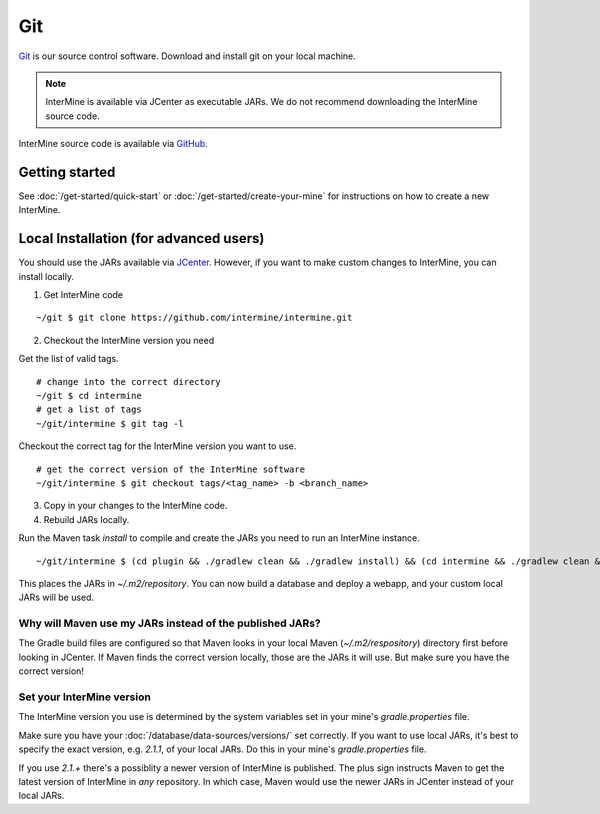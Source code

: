 Git
====

`Git <http://git-scm.com>`_ is our source control software.  Download and install git on your local machine.

.. note::

    InterMine is available via JCenter as executable JARs. We do not recommend downloading the InterMine source code. 

InterMine source code is available via `GitHub <https://github.com/intermine/intermine>`_.

Getting started
--------------------------------------------

See :doc:`/get-started/quick-start` or :doc:`/get-started/create-your-mine` for instructions on how to create a new InterMine.

Local Installation (for advanced users)
--------------------------------------------

You should use the JARs available via `JCenter <https://jcenter.bintray.com/org/intermine/>`_. However, if you want to make custom changes to InterMine, you can install locally.

1. Get InterMine code

::

    ~/git $ git clone https://github.com/intermine/intermine.git

2. Checkout the InterMine version you need

Get the list of valid tags.

::

    # change into the correct directory
    ~/git $ cd intermine
    # get a list of tags
    ~/git/intermine $ git tag -l

Checkout the correct tag for the InterMine version you want to use.

::

    # get the correct version of the InterMine software
    ~/git/intermine $ git checkout tags/<tag_name> -b <branch_name>

3. Copy in your changes to the InterMine code.

4. Rebuild JARs locally.

Run the Maven task `install` to compile and create the JARs you need to run an InterMine instance.

::

    ~/git/intermine $ (cd plugin && ./gradlew clean && ./gradlew install) && (cd intermine && ./gradlew clean && ./gradlew install) && (cd bio && ./gradlew clean && ./gradlew install) && (cd bio/sources && ./gradlew clean && ./gradlew install)  && (cd bio/postprocess/ && ./gradlew clean && ./gradlew install)

This places the JARs in `~/.m2/repository`. You can now build a database and deploy a webapp, and your custom local JARs will be used.

Why will Maven use my JARs instead of the published JARs?
~~~~~~~~~~~~~~~~~~~~~~~~~~~~~~~~~~~~~~~~~~~~~~~~~~~~~~~~~~~~~~

The Gradle build files are configured so that Maven looks in your local Maven (`~/.m2/respository`) directory first before looking in JCenter. If Maven finds the correct version locally, those are the JARs it will use. But make sure you have the correct version!

Set your InterMine version 
~~~~~~~~~~~~~~~~~~~~~~~~~~~~~~~~~~~~~~~~~~~~~~~~~~~~~~~~~~~~~~

The InterMine version you use is determined by the system variables set in your mine's `gradle.properties` file.

Make sure you have your :doc:`/database/data-sources/versions/` set correctly. If you want to use local JARs, it's best to specify the exact version, e.g. `2.1.1`, of your local JARs. Do this in your mine's `gradle.properties` file.

If you use `2.1.+` there's a possiblity a newer version of InterMine is published. The plus sign instructs Maven to get the latest version of InterMine in *any* repository. In which case, Maven would use the newer JARs in JCenter instead of your local JARs.


.. index:: git, maven, JARs